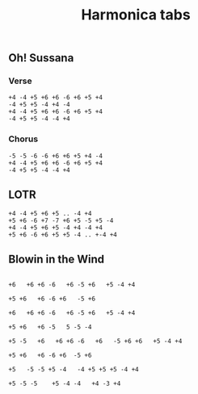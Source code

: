 #+title: Harmonica tabs
#+OPTIONS: \n:t


** Oh! Sussana

*** Verse
#+BEGIN_EXAMPLE
+4 -4 +5 +6 +6 -6 +6 +5 +4
-4 +5 +5 -4 +4 -4
+4 -4 +5 +6 +6 -6 +6 +5 +4
-4 +5 +5 -4 -4 +4
#+END_EXAMPLE

*** Chorus
#+BEGIN_EXAMPLE
-5 -5 -6 -6 +6 +6 +5 +4 -4
+4 -4 +5 +6 +6 -6 +6 +5 +4
-4 +5 +5 -4 -4 +4
#+END_EXAMPLE


** LOTR

#+BEGIN_EXAMPLE
+4 -4 +5 +6 +5 .. -4 +4
+5 +6 -6 +7 -7 +6 +5 -5 +5 -4
+4 -4 +5 +6 +5 -4 +4 -4 +4
+5 +6 -6 +6 +5 +5 -4 .. +-4 +4
#+END_EXAMPLE

** Blowin in the Wind

#+BEGIN_EXAMPLE

+6   +6 +6 -6   +6 -5 +6   +5 -4 +4

+5 +6   +6 -6 +6   -5 +6

+6   +6 +6 -6   +6 -5 +6   +5 -4 +4

+5 +6   +6 -5   5 -5 -4

+5 -5   +6   +6 +6 -6   +6   -5 +6 +6   +5 -4 +4

+5 +6   +6 -6 +6  -5 +6

+5   -5 -5 +5 -4   -4 +5 +5 +5 -4 +4

+5 -5 -5    +5 -4 -4   +4 -3 +4
#+END_EXAMPLE
